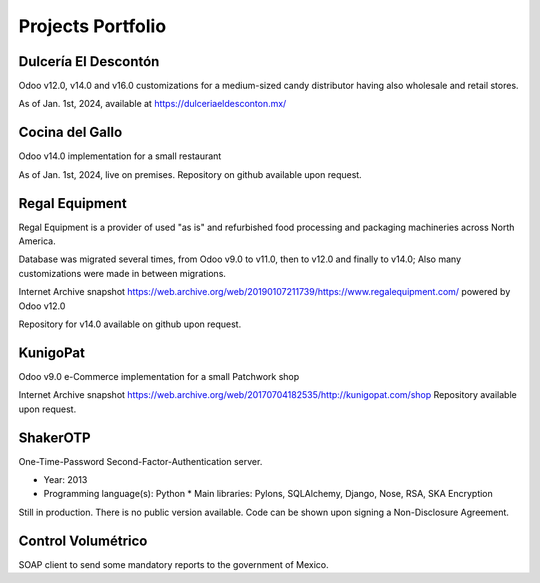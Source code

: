 Projects Portfolio
==================

Dulcería El Descontón
---------------------

Odoo v12.0, v14.0 and v16.0 customizations for a medium-sized candy distributor having also wholesale and retail stores.

As of Jan. 1st, 2024, available at https://dulceriaeldesconton.mx/

Cocina del Gallo
----------------

Odoo v14.0 implementation for a small restaurant

As of Jan. 1st, 2024, live on premises. Repository on github available upon request.


Regal Equipment
---------------

Regal Equipment is a provider of used "as is" and refurbished food processing and packaging machineries across North America.

Database was migrated several times, from Odoo v9.0 to v11.0, then to v12.0 and finally to v14.0; Also many customizations were made in between migrations.

Internet Archive snapshot https://web.archive.org/web/20190107211739/https://www.regalequipment.com/ powered by Odoo v12.0

Repository for v14.0 available on github upon request.

KunigoPat
---------

Odoo v9.0 e-Commerce implementation for a small Patchwork shop

Internet Archive snapshot https://web.archive.org/web/20170704182535/http://kunigopat.com/shop Repository available upon request.

ShakerOTP 
---------

One-Time-Password Second-Factor-Authentication server.

* Year: 2013
* Programming language(s): Python
  * Main libraries: Pylons, SQLAlchemy, Django, Nose, RSA, SKA Encryption

Still in production. There is no public version available. Code can be shown upon signing a Non-Disclosure Agreement.


Control Volumétrico
-------------------

SOAP client to send some mandatory reports to the government of Mexico.
